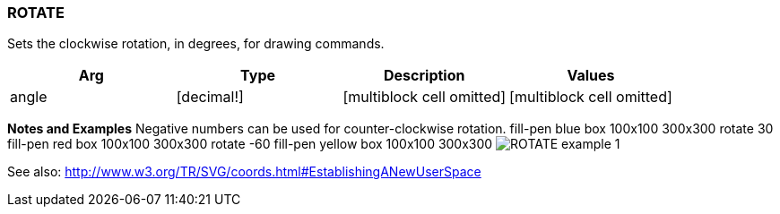 
ROTATE
~~~~~~

Sets the clockwise rotation, in degrees, for drawing commands.

[cols=",,,",options="header",]
|=======================================================================
|Arg |Type |Description |Values
|angle |[decimal!] |[multiblock cell omitted] |[multiblock cell omitted]
|=======================================================================

*Notes and Examples* Negative numbers can be used for
counter-clockwise rotation. fill-pen blue box 100x100
300x300 rotate 30 fill-pen red box 100x100 300x300 rotate -60 fill-pen
yellow box 100x100 300x300  image:ROTATE-1.png[ROTATE
example 1]

See also:
http://www.w3.org/TR/SVG/coords.html#EstablishingANewUserSpace